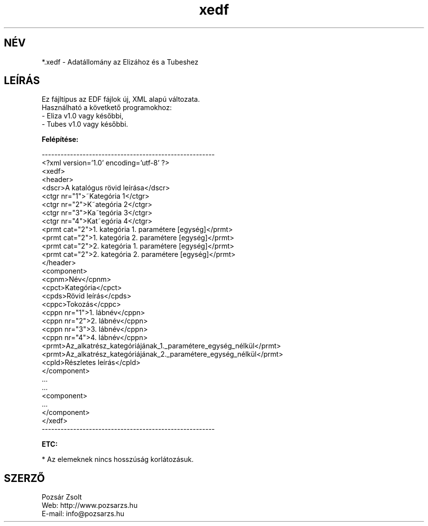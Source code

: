 .TH "xedf" "5" "" "Pozsar Zsolt" "Adatállomány az Elizához és a Tubeshez."
.SH "NÉV"
.LP 
*.xedf - Adatállomány az Elizához és a Tubeshez
.SH "LEÍRÁS"
.LP 
Ez fájltípus az EDF fájlok új, XML alapú változata.
.br
Használható a követkető programokhoz:
.br
    - Eliza v1.0 vagy későbbi,
.br
    - Tubes v1.0 vagy későbbi.
.LP
\fBFelépítése:\fP
.LP
-------------------------------------------------------
.br
<?xml version='1.0' encoding='utf-8' ?>
.br
<xedf>
.br
  <header>
.br
    <dscr>A katalógus rövid leírása</dscr>
.br
    <ctgr nr="1">~Kategória 1</ctgr>
.br
    <ctgr nr="2">K~ategória 2</ctgr>
.br
    <ctgr nr="3">Ka~tegória 3</ctgr>
.br
    <ctgr nr="4">Kat~egória 4</ctgr>
.br
    <prmt cat="2">1. kategória 1. paramétere [egység]</prmt>
.br
    <prmt cat="2">1. kategória 2. paramétere [egység]</prmt>
.br
    <prmt cat="2">2. kategória 1. paramétere [egység]</prmt>
.br
    <prmt cat="2">2. kategória 2. paramétere [egység]</prmt>
.br
  </header>
.br
  <component>
.br
    <cpnm>Név</cpnm>
.br
    <cpct>Kategória</cpct>
.br
    <cpds>Rövid leírás</cpds>
.br
    <cppc>Tokozás</cppc>
.br
    <cppn nr="1">1. lábnév</cppn>
.br
    <cppn nr="2">2. lábnév</cppn>
.br
    <cppn nr="3">3. lábnév</cppn>
.br
    <cppn nr="4">4. lábnév</cppn>
.br
    <prmt>Az_alkatrész_kategóriájának_1._paramétere_egység_nélkül</prmt>
.br
    <prmt>Az_alkatrész_kategóriájának_2._paramétere_egység_nélkül</prmt>
.br
    <cpld>Részletes leírás</cpld>
.br
  </component>
.br
    ...
.br
    ...
.br
  <component>
.br
    ...   
.br
  </component>
.br
</xedf>
.br
-------------------------------------------------------
.LP
\fBETC:\fP
.LP
* Az elemeknek nincs hosszúság korlátozásuk.
.br
.SH "SZERZŐ"
.LP 
Pozsár Zsolt
.br
Web:    http://www.pozsarzs.hu
.br
E-mail: info@pozsarzs.hu
